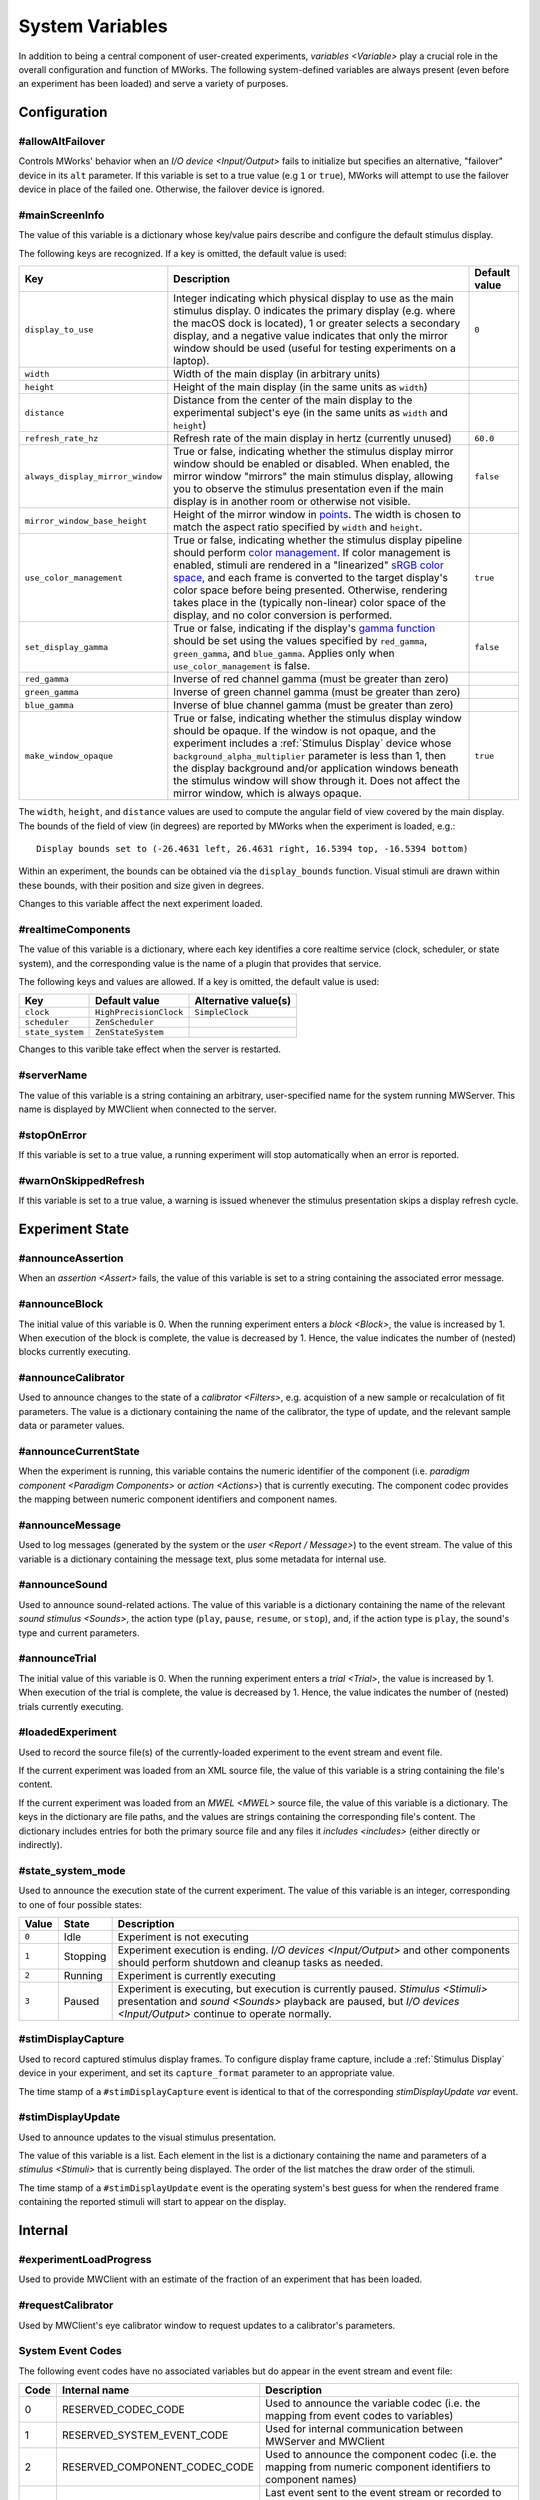 .. _sysvars:

System Variables
================

In addition to being a central component of user-created experiments, `variables <Variable>` play a crucial role in the overall configuration and function of MWorks.  The following system-defined variables are always present (even before an experiment has been loaded) and serve a variety of purposes.


.. _config vars:

Configuration
-------------


#allowAltFailover
^^^^^^^^^^^^^^^^^

Controls MWorks' behavior when an `I/O device <Input/Output>` fails to initialize but specifies an alternative, "failover" device in its ``alt`` parameter.  If this variable is set to a true value (e.g ``1`` or ``true``), MWorks will attempt to use the failover device in place of the failed one.  Otherwise, the failover device is ignored.


.. _mainScreenInfo var:

#mainScreenInfo
^^^^^^^^^^^^^^^

The value of this variable is a dictionary whose key/value pairs describe and configure the default stimulus display.

The following keys are recognized.  If a key is omitted, the default value is used:

.. list-table::
   :widths: auto
   :header-rows: 1

   * - Key
     - Description
     - Default value
   * - ``display_to_use``
     - Integer indicating which physical display to use as the main stimulus display.  0 indicates the primary display (e.g. where the macOS dock is located), 1 or greater selects a secondary display, and a negative value indicates that only the mirror window should be used (useful for testing experiments on a laptop).
     - ``0``
   * - ``width``
     - Width of the main display (in arbitrary units)
     - 
   * - ``height``
     - Height of the main display (in the same units as ``width``)
     - 
   * - ``distance``
     - Distance from the center of the main display to the experimental subject's eye (in the same units as ``width`` and ``height``)
     - 
   * - ``refresh_rate_hz``
     - Refresh rate of the main display in hertz (currently unused)
     - ``60.0``
   * - ``always_display_mirror_window``
     - True or false, indicating whether the stimulus display mirror window should be enabled or disabled.  When enabled, the mirror window "mirrors" the main stimulus display, allowing you to observe the stimulus presentation even if the main display is in another room or otherwise not visible.
     - ``false``
   * - ``mirror_window_base_height``
     - Height of the mirror window in `points <https://developer.apple.com/library/content/documentation/Cocoa/Conceptual/CocoaDrawingGuide/Transforms/Transforms.html#//apple_ref/doc/uid/TP40003290-CH204-SW5>`_.  The width is chosen to match the aspect ratio specified by ``width`` and ``height``.
     - 
   * - ``use_color_management``
     - True or false, indicating whether the stimulus display pipeline should perform `color management <https://en.wikipedia.org/wiki/Color_management>`_.  If color management is enabled, stimuli are rendered in a "linearized" `sRGB color space <https://en.wikipedia.org/wiki/SRGB>`_, and each frame is converted to the target display's color space before being presented.  Otherwise, rendering takes place in the (typically non-linear) color space of the display, and no color conversion is performed.
     - ``true``
   * - ``set_display_gamma``
     - True or false, indicating if the display's `gamma function <https://en.wikipedia.org/wiki/Gamma_correction>`_ should be set using the values specified by ``red_gamma``, ``green_gamma``, and ``blue_gamma``.  Applies only when ``use_color_management`` is false.
     - ``false``
   * - ``red_gamma``
     - Inverse of red channel gamma (must be greater than zero)
     - 
   * - ``green_gamma``
     - Inverse of green channel gamma (must be greater than zero)
     - 
   * - ``blue_gamma``
     - Inverse of blue channel gamma (must be greater than zero)
     - 
   * - ``make_window_opaque``
     - True or false, indicating whether the stimulus display window should be opaque.  If the window is not opaque, and the experiment includes a :ref:`Stimulus Display` device whose ``background_alpha_multiplier`` parameter is less than 1, then the display background and/or application windows beneath the stimulus window will show through it.  Does not affect the mirror window, which is always opaque.
     - ``true``

The ``width``, ``height``, and ``distance`` values are used to compute the angular field of view covered by the main display.  The bounds of the field of view (in degrees) are reported by MWorks when the experiment is loaded, e.g.::

    Display bounds set to (-26.4631 left, 26.4631 right, 16.5394 top, -16.5394 bottom)

Within an experiment, the bounds can be obtained via the ``display_bounds`` function.  Visual stimuli are drawn within these bounds, with their position and size given in degrees.

Changes to this variable affect the next experiment loaded.


#realtimeComponents
^^^^^^^^^^^^^^^^^^^

The value of this variable is a dictionary, where each key identifies a core realtime service (clock, scheduler, or state system), and the corresponding value is the name of a plugin that provides that service.

The following keys and values are allowed.  If a key is omitted, the default value is used:

.. list-table::
   :widths: auto
   :header-rows: 1

   * - Key
     - Default value
     - Alternative value(s)
   * - ``clock``
     - ``HighPrecisionClock``
     - ``SimpleClock``
   * - ``scheduler``
     - ``ZenScheduler``
     - 
   * - ``state_system``
     - ``ZenStateSystem``
     - 

Changes to this varible take effect when the server is restarted.


#serverName
^^^^^^^^^^^

The value of this variable is a string containing an arbitrary, user-specified name for the system running MWServer.  This name is displayed by MWClient when connected to the server.


#stopOnError
^^^^^^^^^^^^

If this variable is set to a true value, a running experiment will stop automatically when an error is reported.


#warnOnSkippedRefresh
^^^^^^^^^^^^^^^^^^^^^

If this variable is set to a true value, a warning is issued whenever the stimulus presentation skips a display refresh cycle.


Experiment State
----------------


#announceAssertion
^^^^^^^^^^^^^^^^^^

When an `assertion <Assert>` fails, the value of this variable is set to a string containing the associated error message.


.. _announceBlock var:

#announceBlock
^^^^^^^^^^^^^^

The initial value of this variable is 0.  When the running experiment enters a `block <Block>`, the value is increased by 1.  When execution of the block is complete, the value is decreased by 1.  Hence, the value indicates the number of (nested) blocks currently executing.


#announceCalibrator
^^^^^^^^^^^^^^^^^^^

Used to announce changes to the state of a `calibrator <Filters>`, e.g. acquistion of a new sample or recalculation of fit parameters.  The value is a dictionary containing the name of the calibrator, the type of update, and the relevant sample data or parameter values.


#announceCurrentState
^^^^^^^^^^^^^^^^^^^^^

When the experiment is running, this variable contains the numeric identifier of the component (i.e. `paradigm component <Paradigm Components>` or `action <Actions>`) that is currently executing.  The component codec provides the mapping between numeric component identifiers and component names.


#announceMessage
^^^^^^^^^^^^^^^^

Used to log messages (generated by the system or the `user <Report / Message>`) to the event stream.  The value of this variable is a dictionary containing the message text, plus some metadata for internal use.


#announceSound
^^^^^^^^^^^^^^

Used to announce sound-related actions.  The value of this variable is a dictionary containing the name of the relevant `sound stimulus <Sounds>`, the action type (``play``, ``pause``, ``resume``, or ``stop``), and, if the action type is ``play``, the sound's type and current parameters.


.. _announceTrial var:

#announceTrial
^^^^^^^^^^^^^^

The initial value of this variable is 0.  When the running experiment enters a `trial <Trial>`, the value is increased by 1.  When execution of the trial is complete, the value is decreased by 1.  Hence, the value indicates the number of (nested) trials currently executing.


#loadedExperiment
^^^^^^^^^^^^^^^^^

Used to record the source file(s) of the currently-loaded experiment to the event stream and event file.

If the current experiment was loaded from an XML source file, the value of this variable is a string containing the file's content.

If the current experiment was loaded from an `MWEL <MWEL>` source file, the value of this variable is a dictionary.  The keys in the dictionary are file paths, and the values are strings containing the corresponding file's content.  The dictionary includes entries for both the primary source file and any files it `includes <includes>` (either directly or indirectly).


#state_system_mode
^^^^^^^^^^^^^^^^^^

Used to announce the execution state of the current experiment.  The value of this variable is an integer, corresponding to one of four possible states:

.. list-table::
   :widths: auto
   :header-rows: 1

   * - Value
     - State
     - Description
   * - ``0``
     - Idle
     - Experiment is not executing
   * - ``1``
     - Stopping
     - Experiment execution is ending.  `I/O devices <Input/Output>` and other components should perform shutdown and cleanup tasks as needed.
   * - ``2``
     - Running
     - Experiment is currently executing
   * - ``3``
     - Paused
     - Experiment is executing, but execution is currently paused.  `Stimulus <Stimuli>` presentation and `sound <Sounds>` playback are paused, but `I/O devices <Input/Output>` continue to operate normally.


.. _stimDisplayCapture var:

#stimDisplayCapture
^^^^^^^^^^^^^^^^^^^

Used to record captured stimulus display frames.  To configure display frame capture, include a :ref:`Stimulus Display` device in your experiment, and set its ``capture_format`` parameter to an appropriate value.

The time stamp of a ``#stimDisplayCapture`` event is identical to that of the corresponding `stimDisplayUpdate var` event.


.. _stimDisplayUpdate var:

#stimDisplayUpdate
^^^^^^^^^^^^^^^^^^

Used to announce updates to the visual stimulus presentation.

The value of this variable is a list.  Each element in the list is a dictionary containing the name and parameters of a `stimulus <Stimuli>` that is currently being displayed.  The order of the list matches the draw order of the stimuli.

The time stamp of a ``#stimDisplayUpdate`` event is the operating system's best guess for when the rendered frame containing the reported stimuli will start to appear on the display.


Internal
--------


#experimentLoadProgress
^^^^^^^^^^^^^^^^^^^^^^^

Used to provide MWClient with an estimate of the fraction of an experiment that has been loaded.


#requestCalibrator
^^^^^^^^^^^^^^^^^^

Used by MWClient's eye calibrator window to request updates to a calibrator's parameters.


.. _system event codes:

System Event Codes
^^^^^^^^^^^^^^^^^^

The following event codes have no associated variables but do appear in the event stream and event file:

.. list-table::
   :widths: auto
   :header-rows: 1

   * - Code
     - Internal name
     - Description
   * - 0
     - RESERVED_CODEC_CODE
     - Used to announce the variable codec (i.e. the mapping from event codes to variables)
   * - 1
     - RESERVED_SYSTEM_EVENT_CODE
     - Used for internal communication between MWServer and MWClient
   * - 2
     - RESERVED_COMPONENT_CODEC_CODE
     - Used to announce the component codec (i.e. the mapping from numeric component identifiers to component names)
   * - 3
     - RESERVED_TERMINATION_CODE
     - Last event sent to the event stream or recorded to the event file before the stream or file is closed.  Has no associated value.
